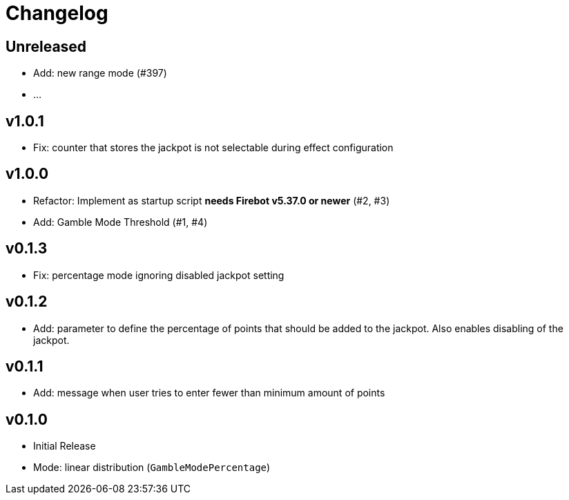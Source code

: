 // SPDX-FileCopyrightText: 2023 Firebot Gambling Script Contributors
//
// SPDX-License-Identifier: EUPL-1.2

= Changelog


== Unreleased
* Add: new range mode (#397)
* …


== v1.0.1
* Fix: counter that stores the jackpot is not selectable during effect configuration


== v1.0.0
* Refactor: Implement as startup script **needs Firebot v5.37.0 or newer** (#2, #3)
* Add: Gamble Mode Threshold (#1, #4)


== v0.1.3
* Fix: percentage mode ignoring disabled jackpot setting


== v0.1.2
* Add: parameter to define the percentage of points that should be added to the jackpot.
    Also enables disabling of the jackpot.


== v0.1.1
* Add: message when user tries to enter fewer than minimum amount of points


== v0.1.0
* Initial Release
* Mode: linear distribution (`GambleModePercentage`)
